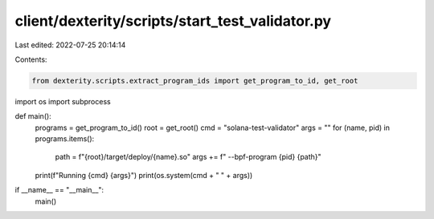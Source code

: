 client/dexterity/scripts/start_test_validator.py
================================================

Last edited: 2022-07-25 20:14:14

Contents:

.. code-block:: py

    from dexterity.scripts.extract_program_ids import get_program_to_id, get_root
import os
import subprocess


def main():
    programs = get_program_to_id()
    root = get_root()
    cmd = "solana-test-validator"
    args = ""
    for (name, pid) in programs.items():
        path = f"{root}/target/deploy/{name}.so"
        args += f" --bpf-program {pid} {path}"
    print(f"Running {cmd} {args}")
    print(os.system(cmd + " " + args))


if __name__ == "__main__":
    main()


